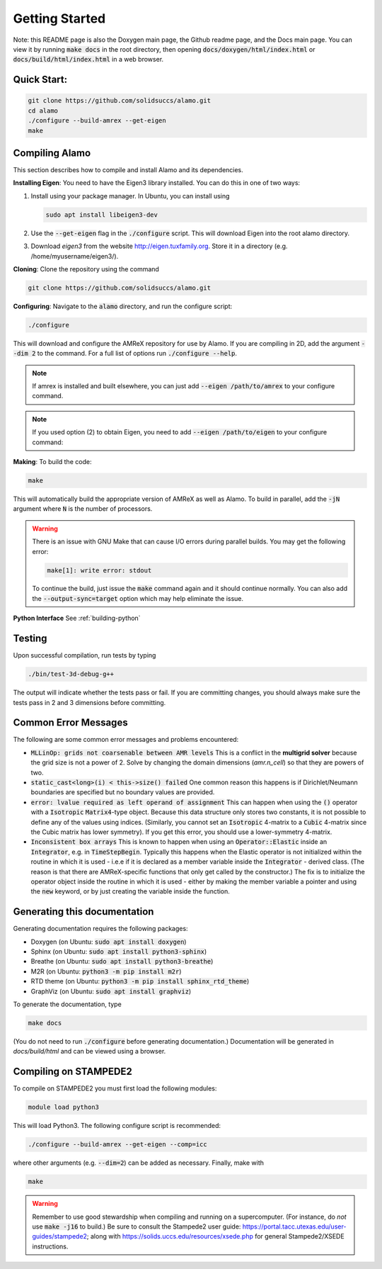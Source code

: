 Getting Started
===============

Note: this README page is also the Doxygen main page, the Github readme page, 
and the Docs main page.
You can view it by running :code:`make docs` in the root directory, then opening 
:code:`docs/doxygen/html/index.html` or :code:`docs/build/html/index.html` in a web browser. 

Quick Start:
------------

.. code-block::

    git clone https://github.com/solidsuccs/alamo.git
    cd alamo
    ./configure --build-amrex --get-eigen
    make


Compiling Alamo
---------------

This section describes how to compile and install Alamo and its dependencies.

**Installing Eigen**: You need to have the Eigen3 library installed. You can do this in one of two ways:

1.  Install using your package manager. In Ubuntu, you can install using

    .. code-block::

        sudo apt install libeigen3-dev

2.  Use the :code:`--get-eigen` flag in the :code:`./configure` script.
    This will download Eigen into the root alamo directory.

3. Download `eigen3` from the website http://eigen.tuxfamily.org.
   Store it in a directory (e.g. /home/myusername/eigen3/).

**Cloning**: Clone the repository using the command

.. code-block::

    git clone https://github.com/solidsuccs/alamo.git

**Configuring**: Navigate to the :code:`alamo` directory, and run the configure script:

.. code-block::

    ./configure

This will download and configure the AMReX repository for use by Alamo.
If you are compiling in 2D, add the argument :code:`--dim 2` to the command.
For a full list of options run :code:`./configure --help`.

.. NOTE:: 
    If amrex is installed and built elsewhere, you can just add 
    :code:`--eigen /path/to/amrex` to your configure command.

.. NOTE:: 
    If you used option (2) to obtain Eigen, you need to add 
    :code:`--eigen /path/to/eigen` to your configure command:

**Making**: To build the code:

.. code-block::

    make

This will automatically build the appropriate version of AMReX as well as Alamo.
To build in parallel, add the :code:`-jN` argument where :code:`N` is the number of processors.

.. WARNING::
    There is an issue with GNU Make that can cause I/O errors during parallel builds.
    You may get the following error:

    .. code-block::

        make[1]: write error: stdout

    To continue the build, just issue the :code:`make` command again and it should continue normally.
    You can also add the :code:`--output-sync=target` option which may help eliminate the issue.

**Python Interface** See :ref:`building-python`

Testing
-------

Upon successful compilation, run tests by typing

.. code-block::

    ./bin/test-3d-debug-g++

The output will indicate whether the tests pass or fail.
If you are committing changes, you should always make sure the tests pass in 2 and 3 dimensions before committing.

Common Error Messages
---------------------

The following are some common error messages and problems encountered:

* :code:`MLLinOp: grids not coarsenable between AMR levels`
  This is a conflict in the **multigrid solver** because the grid size is not a power of 2.
  Solve by changing the domain dimensions (`amr.n_cell`) so that they are powers of two.

* :code:`static_cast<long>(i) < this->size() failed`
  One common reason this happens is if Dirichlet/Neumann
  boundaries are specified but no boundary values are provided.

* :code:`error: lvalue required as left operand of assignment`
  This can happen when using the :code:`()` operator with a :code:`Isotropic` :code:`Matrix4`-type object.
  Because this data structure only stores two constants, it is not possible to define any of the values using
  indices. 
  (Similarly, you cannot set an :code:`Isotropic` 4-matrix to a :code:`Cubic` 4-matrix since the Cubic
  matrix has lower symmetry).
  If you get this error, you should use a lower-symmetry 4-matrix.

* :code:`Inconsistent box arrays`
  This is known to happen when using an :code:`Operator::Elastic` inside an :code:`Integrator`, e.g. in :code:`TimeStepBegin`.
  Typically this happens when the Elastic operator is not initialized within the routine in which it is used - i.e.e if it is declared as a member variable inside the :code:`Integrator` - derived class.
  (The reason is that there are AMReX-specific functions that only get called by the constructor.)
  The fix is to initialize the operator object inside the routine in which it is used - either by making the member variable a pointer and using the :code:`new` keyword, or by just creating the variable inside the function.
  
  

Generating this documentation
-----------------------------

Generating documentation requires the following packages:

* Doxygen (on Ubuntu: :code:`sudo apt install doxygen`)
* Sphinx (on Ubuntu: :code:`sudo apt install python3-sphinx`)
* Breathe (on Ubuntu: :code:`sudo apt install python3-breathe`)
* M2R (on Ubuntu: :code:`python3 -m pip install m2r`)
* RTD theme (on Ubuntu: :code:`python3 -m pip install sphinx_rtd_theme`)
* GraphViz (on Ubuntu: :code:`sudo apt install graphviz`)

To generate the documentation, type

.. code-block::

    make docs

(You do not need to run :code:`./configure` before generating documentation.)
Documentation will be generated in `docs/build/html` and can be viewed using a browser.

Compiling on STAMPEDE2
----------------------

To compile on STAMPEDE2 you must first load the following modules:

.. code-block::

    module load python3

This will load Python3.
The following configure script is recommended:

.. code-block::

    ./configure --build-amrex --get-eigen --comp=icc

where other arguments (e.g. :code:`--dim=2`) can be added as necessary.
Finally, make with

.. code-block::

    make

.. WARNING::
   Remember to use good stewardship when compiling and running on a supercomputer.
   (For instance, do *not* use :code:`make -j16` to build.)
   Be sure to consult the Stampede2 user guide: https://portal.tacc.utexas.edu/user-guides/stampede2;
   along with https://solids.uccs.edu/resources/xsede.php for general Stampede2/XSEDE instructions.
   

